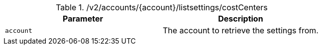 .+/v2/accounts/{account}/listsettings/costCenters+
|===
|Parameter|Description

|`+account+`
|The account to retrieve the settings from.

|===